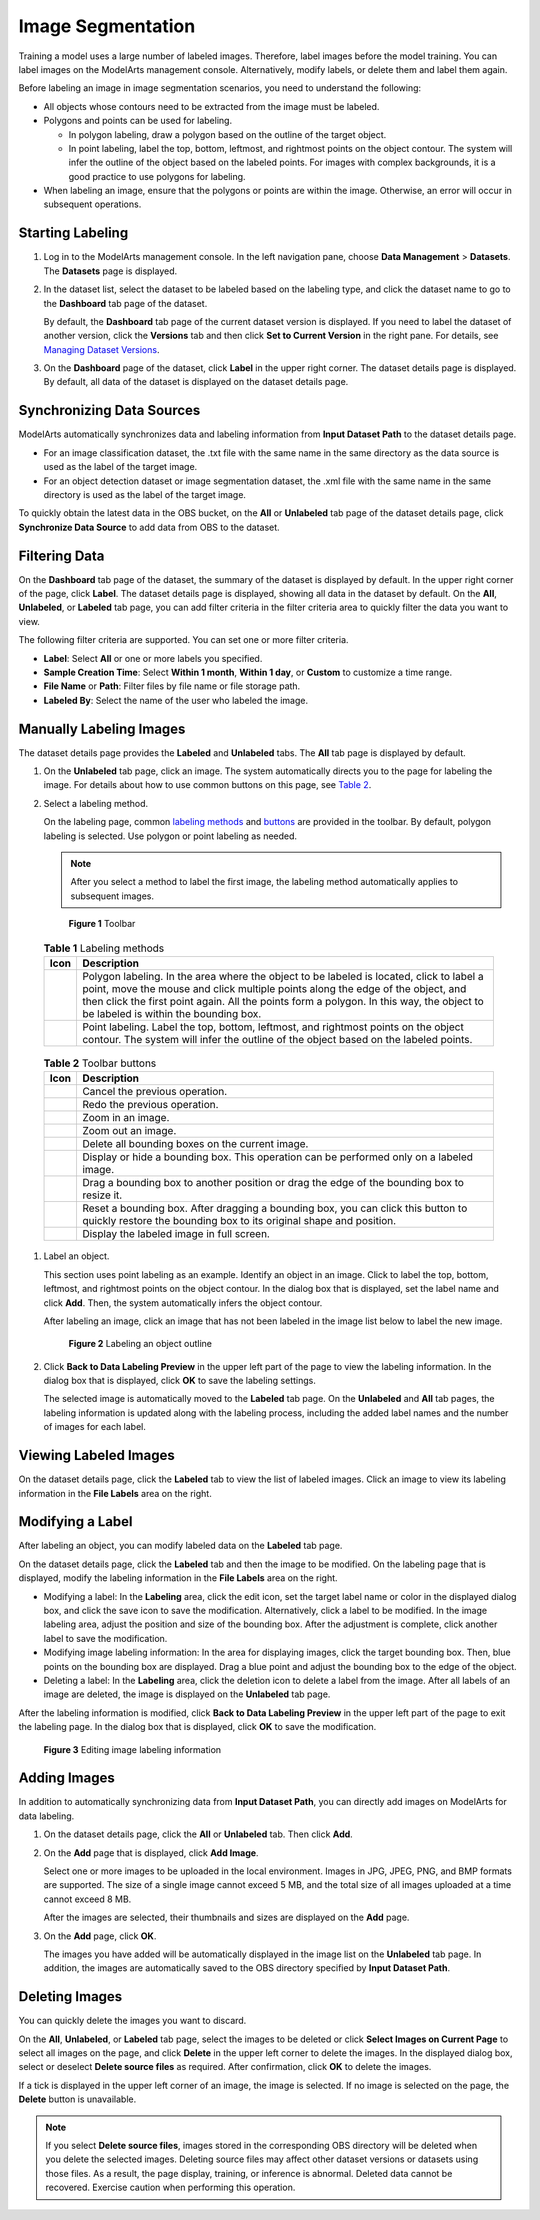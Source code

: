 Image Segmentation
==================

Training a model uses a large number of labeled images. Therefore, label images before the model training. You can label images on the ModelArts management console. Alternatively, modify labels, or delete them and label them again.

Before labeling an image in image segmentation scenarios, you need to understand the following:

-  All objects whose contours need to be extracted from the image must be labeled.
-  Polygons and points can be used for labeling.

   -  In polygon labeling, draw a polygon based on the outline of the target object.
   -  In point labeling, label the top, bottom, leftmost, and rightmost points on the object contour. The system will infer the outline of the object based on the labeled points. For images with complex backgrounds, it is a good practice to use polygons for labeling.

-  When labeling an image, ensure that the polygons or points are within the image. Otherwise, an error will occur in subsequent operations.

Starting Labeling
-----------------

#. Log in to the ModelArts management console. In the left navigation pane, choose **Data Management** > **Datasets**. The **Datasets** page is displayed.

#. In the dataset list, select the dataset to be labeled based on the labeling type, and click the dataset name to go to the **Dashboard** tab page of the dataset.

   By default, the **Dashboard** tab page of the current dataset version is displayed. If you need to label the dataset of another version, click the **Versions** tab and then click **Set to Current Version** in the right pane. For details, see `Managing Dataset Versions <../../data_management/managing_dataset_versions.html>`__.

#. On the **Dashboard** page of the dataset, click **Label** in the upper right corner. The dataset details page is displayed. By default, all data of the dataset is displayed on the dataset details page.

Synchronizing Data Sources
--------------------------

ModelArts automatically synchronizes data and labeling information from **Input Dataset Path** to the dataset details page.

-  For an image classification dataset, the .txt file with the same name in the same directory as the data source is used as the label of the target image.
-  For an object detection dataset or image segmentation dataset, the .xml file with the same name in the same directory is used as the label of the target image.

To quickly obtain the latest data in the OBS bucket, on the **All** or **Unlabeled** tab page of the dataset details page, click **Synchronize Data Source** to add data from OBS to the dataset.

Filtering Data
--------------

On the **Dashboard** tab page of the dataset, the summary of the dataset is displayed by default. In the upper right corner of the page, click **Label**. The dataset details page is displayed, showing all data in the dataset by default. On the **All**, **Unlabeled**, or **Labeled** tab page, you can add filter criteria in the filter criteria area to quickly filter the data you want to view.

The following filter criteria are supported. You can set one or more filter criteria.

-  **Label**: Select **All** or one or more labels you specified.
-  **Sample Creation Time**: Select **Within 1 month**, **Within 1 day**, or **Custom** to customize a time range.
-  **File Name** or **Path**: Filter files by file name or file storage path.
-  **Labeled By**: Select the name of the user who labeled the image.

Manually Labeling Images
------------------------

The dataset details page provides the **Labeled** and **Unlabeled** tabs. The **All** tab page is displayed by default.

#. On the **Unlabeled** tab page, click an image. The system automatically directs you to the page for labeling the image. For details about how to use common buttons on this page, see `Table 2 <#modelarts230345enustopic0000001126398947table194471512463>`__.

#. Select a labeling method.

   On the labeling page, common `labeling methods <#modelarts230345enustopic0000001126398947table165201739119>`__ and `buttons <#modelarts230345enustopic0000001126398947table194471512463>`__ are provided in the toolbar. By default, polygon labeling is selected. Use polygon or point labeling as needed.

   .. note::

      After you select a method to label the first image, the labeling method automatically applies to subsequent images.

   .. figure:: /_static/images/en-us_image_0000001110920986.png
      :alt: **Figure 1** Toolbar
   

      **Figure 1** Toolbar

   

.. _modelarts230345enustopic0000001126398947table165201739119:

   .. table:: **Table 1** Labeling methods

      +----------+----------------------------------------------------------------------------------------------------------------------------------------------------------------------------------------------------------------------------------------------------------------------------------------------------------------+
      | Icon     | Description                                                                                                                                                                                                                                                                                                    |
      +==========+================================================================================================================================================================================================================================================================================================================+
      | |image3| | Polygon labeling. In the area where the object to be labeled is located, click to label a point, move the mouse and click multiple points along the edge of the object, and then click the first point again. All the points form a polygon. In this way, the object to be labeled is within the bounding box. |
      +----------+----------------------------------------------------------------------------------------------------------------------------------------------------------------------------------------------------------------------------------------------------------------------------------------------------------------+
      | |image4| | Point labeling. Label the top, bottom, leftmost, and rightmost points on the object contour. The system will infer the outline of the object based on the labeled points.                                                                                                                                      |
      +----------+----------------------------------------------------------------------------------------------------------------------------------------------------------------------------------------------------------------------------------------------------------------------------------------------------------------+

   

.. _modelarts230345enustopic0000001126398947table194471512463:

   .. table:: **Table 2** Toolbar buttons

      +-----------+--------------------------------------------------------------------------------------------------------------------------------------------------------+
      | Icon      | Description                                                                                                                                            |
      +===========+========================================================================================================================================================+
      | |image14| | Cancel the previous operation.                                                                                                                         |
      +-----------+--------------------------------------------------------------------------------------------------------------------------------------------------------+
      | |image15| | Redo the previous operation.                                                                                                                           |
      +-----------+--------------------------------------------------------------------------------------------------------------------------------------------------------+
      | |image16| | Zoom in an image.                                                                                                                                      |
      +-----------+--------------------------------------------------------------------------------------------------------------------------------------------------------+
      | |image17| | Zoom out an image.                                                                                                                                     |
      +-----------+--------------------------------------------------------------------------------------------------------------------------------------------------------+
      | |image18| | Delete all bounding boxes on the current image.                                                                                                        |
      +-----------+--------------------------------------------------------------------------------------------------------------------------------------------------------+
      | |image19| | Display or hide a bounding box. This operation can be performed only on a labeled image.                                                               |
      +-----------+--------------------------------------------------------------------------------------------------------------------------------------------------------+
      | |image20| | Drag a bounding box to another position or drag the edge of the bounding box to resize it.                                                             |
      +-----------+--------------------------------------------------------------------------------------------------------------------------------------------------------+
      | |image21| | Reset a bounding box. After dragging a bounding box, you can click this button to quickly restore the bounding box to its original shape and position. |
      +-----------+--------------------------------------------------------------------------------------------------------------------------------------------------------+
      | |image22| | Display the labeled image in full screen.                                                                                                              |
      +-----------+--------------------------------------------------------------------------------------------------------------------------------------------------------+

#. Label an object.

   This section uses point labeling as an example. Identify an object in an image. Click to label the top, bottom, leftmost, and rightmost points on the object contour. In the dialog box that is displayed, set the label name and click **Add**. Then, the system automatically infers the object contour.

   After labeling an image, click an image that has not been labeled in the image list below to label the new image.

   .. figure:: /_static/images/en-us_image_0000001110761086.gif
      :alt: **Figure 2** Labeling an object outline
   

      **Figure 2** Labeling an object outline

#. Click **Back to Data Labeling Preview** in the upper left part of the page to view the labeling information. In the dialog box that is displayed, click **OK** to save the labeling settings.

   The selected image is automatically moved to the **Labeled** tab page. On the **Unlabeled** and **All** tab pages, the labeling information is updated along with the labeling process, including the added label names and the number of images for each label.

Viewing Labeled Images
----------------------

On the dataset details page, click the **Labeled** tab to view the list of labeled images. Click an image to view its labeling information in the **File Labels** area on the right.

Modifying a Label
-----------------

After labeling an object, you can modify labeled data on the **Labeled** tab page.

On the dataset details page, click the **Labeled** tab and then the image to be modified. On the labeling page that is displayed, modify the labeling information in the **File Labels** area on the right.

-  Modifying a label: In the **Labeling** area, click the edit icon, set the target label name or color in the displayed dialog box, and click the save icon to save the modification. Alternatively, click a label to be modified. In the image labeling area, adjust the position and size of the bounding box. After the adjustment is complete, click another label to save the modification.
-  Modifying image labeling information: In the area for displaying images, click the target bounding box. Then, blue points on the bounding box are displayed. Drag a blue point and adjust the bounding box to the edge of the object.
-  Deleting a label: In the **Labeling** area, click the deletion icon to delete a label from the image. After all labels of an image are deleted, the image is displayed on the **Unlabeled** tab page.

After the labeling information is modified, click **Back to Data Labeling Preview** in the upper left part of the page to exit the labeling page. In the dialog box that is displayed, click **OK** to save the modification.

.. figure:: /_static/images/en-us_image_0000001156920955.gif
   :alt: **Figure 3** Editing image labeling information


   **Figure 3** Editing image labeling information

Adding Images
-------------

In addition to automatically synchronizing data from **Input Dataset Path**, you can directly add images on ModelArts for data labeling.

#. On the dataset details page, click the **All** or **Unlabeled** tab. Then click **Add**.

#. On the **Add** page that is displayed, click **Add Image**.

   Select one or more images to be uploaded in the local environment. Images in JPG, JPEG, PNG, and BMP formats are supported. The size of a single image cannot exceed 5 MB, and the total size of all images uploaded at a time cannot exceed 8 MB.

   After the images are selected, their thumbnails and sizes are displayed on the **Add** page.

#. On the **Add** page, click **OK**.

   The images you have added will be automatically displayed in the image list on the **Unlabeled** tab page. In addition, the images are automatically saved to the OBS directory specified by **Input Dataset Path**.

Deleting Images
---------------

You can quickly delete the images you want to discard.

On the **All**, **Unlabeled**, or **Labeled** tab page, select the images to be deleted or click **Select Images on Current Page** to select all images on the page, and click **Delete** in the upper left corner to delete the images. In the displayed dialog box, select or deselect **Delete source files** as required. After confirmation, click **OK** to delete the images.

If a tick is displayed in the upper left corner of an image, the image is selected. If no image is selected on the page, the **Delete** button is unavailable.

.. note::

   If you select **Delete source files**, images stored in the corresponding OBS directory will be deleted when you delete the selected images. Deleting source files may affect other dataset versions or datasets using those files. As a result, the page display, training, or inference is abnormal. Deleted data cannot be recovered. Exercise caution when performing this operation.



.. |image1| image:: /_static/images/en-us_image_0000001110920998.png

.. |image2| image:: /_static/images/en-us_image_0000001156920965.png

.. |image3| image:: /_static/images/en-us_image_0000001110920998.png

.. |image4| image:: /_static/images/en-us_image_0000001156920965.png

.. |image5| image:: /_static/images/en-us_image_0000001110761078.png

.. |image6| image:: /_static/images/en-us_image_0000001110761088.png

.. |image7| image:: /_static/images/en-us_image_0000001110920974.png

.. |image8| image:: /_static/images/en-us_image_0000001110920976.png

.. |image9| image:: /_static/images/en-us_image_0000001157080931.png

.. |image10| image:: /_static/images/en-us_image_0000001156920961.png

.. |image11| image:: /_static/images/en-us_image_0000001110761074.png

.. |image12| image:: /_static/images/en-us_image_0000001156920967.png

.. |image13| image:: /_static/images/en-us_image_0000001156920951.png

.. |image14| image:: /_static/images/en-us_image_0000001110761078.png

.. |image15| image:: /_static/images/en-us_image_0000001110761088.png

.. |image16| image:: /_static/images/en-us_image_0000001110920974.png

.. |image17| image:: /_static/images/en-us_image_0000001110920976.png

.. |image18| image:: /_static/images/en-us_image_0000001157080931.png

.. |image19| image:: /_static/images/en-us_image_0000001156920961.png

.. |image20| image:: /_static/images/en-us_image_0000001110761074.png

.. |image21| image:: /_static/images/en-us_image_0000001156920967.png

.. |image22| image:: /_static/images/en-us_image_0000001156920951.png

